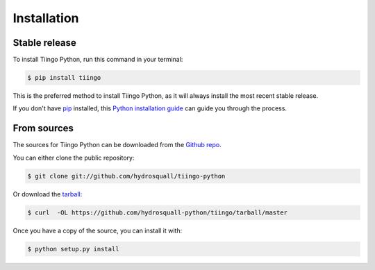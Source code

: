 .. highlight:: shell

============
Installation
============


Stable release
--------------

To install Tiingo Python, run this command in your terminal:

.. code-block:: console

    $ pip install tiingo

This is the preferred method to install Tiingo Python, as it will always install the most recent stable release. 

If you don't have `pip`_ installed, this `Python installation guide`_ can guide
you through the process.

.. _pip: https://pip.pypa.io
.. _Python installation guide: http://docs.python-guide.org/en/latest/starting/installation/


From sources
------------

The sources for Tiingo Python can be downloaded from the `Github repo`_.

You can either clone the public repository:

.. code-block:: console

    $ git clone git://github.com/hydrosquall/tiingo-python

Or download the `tarball`_:

.. code-block:: console

    $ curl  -OL https://github.com/hydrosquall-python/tiingo/tarball/master

Once you have a copy of the source, you can install it with:

.. code-block:: console

    $ python setup.py install


.. _Github repo: https://github.com/hydrosquall/tiingo-python
.. _tarball: https://github.com/hydrosquall/tiingo-python/tarball/master
